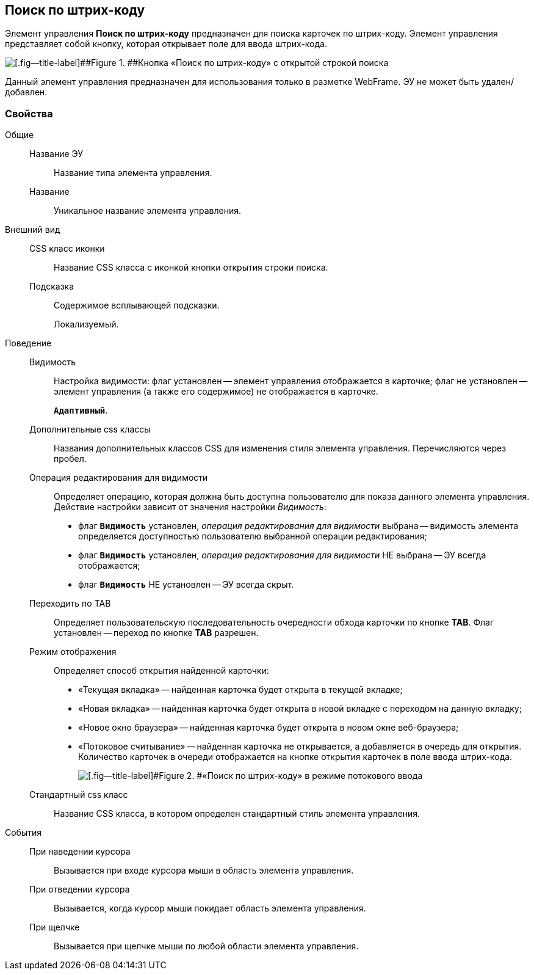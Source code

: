 
== Поиск по штрих-коду

Элемент управления [.ph .uicontrol]*Поиск по штрих-коду* предназначен для поиска карточек по штрих-коду. Элемент управления представляет собой кнопку, которая открывает поле для ввода штрих-кода.

image::BarcodeSearchButton.png[[.fig--title-label]##Figure 1. ##Кнопка «Поиск по штрих-коду» с открытой строкой поиска]

Данный элемент управления предназначен для использования только в разметке WebFrame. ЭУ не может быть удален/добавлен.

=== Свойства

Общие::
Название ЭУ:::
Название типа элемента управления.
Название:::
Уникальное название элемента управления.
Внешний вид::
CSS класс иконки:::
Название CSS класса с иконкой кнопки открытия строки поиска.
Подсказка:::
Содержимое всплывающей подсказки.
+
[#BarcodeSearchButton__d7e65 .dfn .term]#Локализуемый#.
Поведение::
Видимость:::
Настройка видимости: флаг установлен -- элемент управления отображается в карточке; флаг не установлен -- элемент управления (а также его содержимое) не отображается в карточке.
+
`*Адаптивный*`.
Дополнительные css классы:::
Названия дополнительных классов CSS для изменения стиля элемента управления. Перечисляются через пробел.
Операция редактирования для видимости:::
Определяет операцию, которая должна быть доступна пользователю для показа данного элемента управления. Действие настройки зависит от значения настройки [.dfn .term]_Видимость_:
+
* флаг `*Видимость*` установлен, _операция редактирования для видимости_ выбрана -- видимость элемента определяется доступностью пользователю выбранной операции редактирования;
* флаг `*Видимость*` установлен, _операция редактирования для видимости_ НЕ выбрана -- ЭУ всегда отображается;
* флаг `*Видимость*` НЕ установлен -- ЭУ всегда скрыт.
Переходить по TAB:::
Определяет пользовательскую последовательность очередности обхода карточки по кнопке [.ph .uicontrol]*TAB*. Флаг установлен -- переход по кнопке [.ph .uicontrol]*TAB* разрешен.
Режим отображения:::
Определяет способ открытия найденной карточки:
+
* «Текущая вкладка» -- найденная карточка будет открыта в текущей вкладке;
* «Новая вкладка» -- найденная карточка будет открыта в новой вкладке с переходом на данную вкладку;
* «Новое окно браузера» -- найденная карточка будет открыта в новом окне веб-браузера;
* «Потоковое считывание» -- найденная карточка не открывается, а добавляется в очередь для открытия. Количество карточек в очереди отображается на кнопке открытия карточек в поле ввода штрих-кода.
+
image::barcodeSearchButtonInListMode.png[[.fig--title-label]#Figure 2. #«Поиск по штрих-коду» в режиме потокового ввода]
Стандартный css класс:::
Название CSS класса, в котором определен стандартный стиль элемента управления.
События::
При наведении курсора:::
Вызывается при входе курсора мыши в область элемента управления.
При отведении курсора:::
Вызывается, когда курсор мыши покидает область элемента управления.
При щелчке:::
Вызывается при щелчке мыши по любой области элемента управления.
